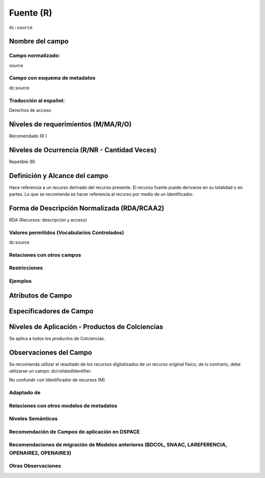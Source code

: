 .. _dc:source:

Fuente (R)
==========

``dc:source``

Nombre del campo
----------------

Campo normalizado:
~~~~~~~~~~~~~~~~~~
source

Campo con esquema de metadatos
~~~~~~~~~~~~~~~~~~~~~~~~~~~~~~
dc:source

Traducción al español:
~~~~~~~~~~~~~~~~~~~~~~
Derechos de acceso

Niveles de requerimientos (M/MA/R/O)
------------------------------------
Recomendado (R )

Niveles de Ocurrencia (R/NR - Cantidad Veces)
---------------------------------------------
Repetible (R)

Definición y Alcance del campo
------------------------------
Hace referencia a un recurso derivado del recurso presente. El recurso fuente puede derivarse en su totalidad o en partes. Lo que se recomienda es hacer referencia al recurso por medio de un identificador.

Forma de Descripción Normalizada (RDA/RCAA2)
-----------------------------------------------
RDA (Recursos: descripción y acceso)

Valores permitidos (Vocabularios Controlados)
~~~~~~~~~~~~~~~~~~~~~~~~~~~~~~~~~~~~~~~~~~~~~
dc:source

Relaciones con otros campos
~~~~~~~~~~~~~~~~~~~~~~~~~~~

Restricciones
~~~~~~~~~~~~~

Ejemplos
~~~~~~~~

.. code-block:: xml
   :linenos:

   <dc:source>Cuadernos de ecología volumen 4 (2001)</dc:source>

.. _DRIVER Guidelines v2 element source: https://wiki.surfnet.nl/display/DRIVERguidelines/Source

Atributos de Campo
------------------

Especificadores de Campo
------------------------

Niveles de Aplicación - Productos de Colciencias
------------------------------------------------
Se aplica a todos los productos de Colciencias. 

Observaciones del Campo
-----------------------
Se recomienda utilizar el resultado de los recursos digitalizados de un recurso original físico, de lo contrario, debe utilizarse un campo: dci:relatedIdentifier.

No confundir con Identificador de recursos (M)

Adaptado de
~~~~~~~~~~~

Relaciones con otros modelos de metadatos
~~~~~~~~~~~~~~~~~~~~~~~~~~~~~~~~~~~~~~~~~

Niveles Semánticos
~~~~~~~~~~~~~~~~~~

Recomendación de Campos de aplicación en DSPACE
~~~~~~~~~~~~~~~~~~~~~~~~~~~~~~~~~~~~~~~~~~~~~~~

Recomendaciones de migración de Modelos anteriores (BDCOL, SNAAC, LAREFERENCIA, OPENAIRE2, OPENAIRE3)
~~~~~~~~~~~~~~~~~~~~~~~~~~~~~~~~~~~~~~~~~~~~~~~~~~~~~~~~~~~~~~~~~~~~~~~~~~~~~~~~~~~~~~~~~~~~~~~~~~~~~

Otras Observaciones
~~~~~~~~~~~~~~~~~~~

.. _DRIVER Guidelines v2 element source: https://wiki.surfnet.nl/display/DRIVERguidelines/Source
